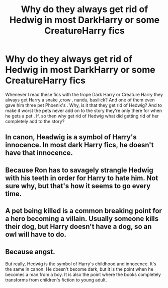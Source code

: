 #+TITLE: Why do they always get rid of Hedwig in most DarkHarry or some CreatureHarry fics

* Why do they always get rid of Hedwig in most DarkHarry or some CreatureHarry fics
:PROPERTIES:
:Author: cartoonfanic
:Score: 7
:DateUnix: 1593147329.0
:DateShort: 2020-Jun-26
:FlairText: Discussion
:END:
Whenever I read these fics with the trope Dark Harry or Creature Harry they always get Harry a snake ,crow , nandu, basilick? And one of them even gave him three pet Phoenix's . Why, is it that they get rid of Hedwig? And to make it worst the pets never add on to the story they're only there for when he gets a pet . If, so then why get rid of Hedwig what did getting rid of her completely add to the story?


** In canon, Headwig is a symbol of Harry's innocence. In most dark Harry fics, he doesn't have that innocence.
:PROPERTIES:
:Author: OSRS_King_Graham
:Score: 17
:DateUnix: 1593193748.0
:DateShort: 2020-Jun-26
:END:


** Because Ron has to savagely strangle Hedwig with his teeth in order for Harry to hate him. Not sure why, but that's how it seems to go every time.
:PROPERTIES:
:Author: Myreque_BTW
:Score: 3
:DateUnix: 1593195532.0
:DateShort: 2020-Jun-26
:END:


** A pet being killed is a common breaking point for a hero becoming a villain. Usually someone kills their dog, but Harry doesn't have a dog, so an owl will have to do.
:PROPERTIES:
:Author: corwinicewolf
:Score: 3
:DateUnix: 1593227402.0
:DateShort: 2020-Jun-27
:END:


** Because angst.

But really, Hedwig is the symbol of Harry's childhood and innocence. It's the same in canon. He doesn't become dark, but it is the point when he becomes a man from a boy. It is also the point where the books completely transforms from children's fiction to young adult.
:PROPERTIES:
:Author: usernamesaretaken3
:Score: 3
:DateUnix: 1593245641.0
:DateShort: 2020-Jun-27
:END:
